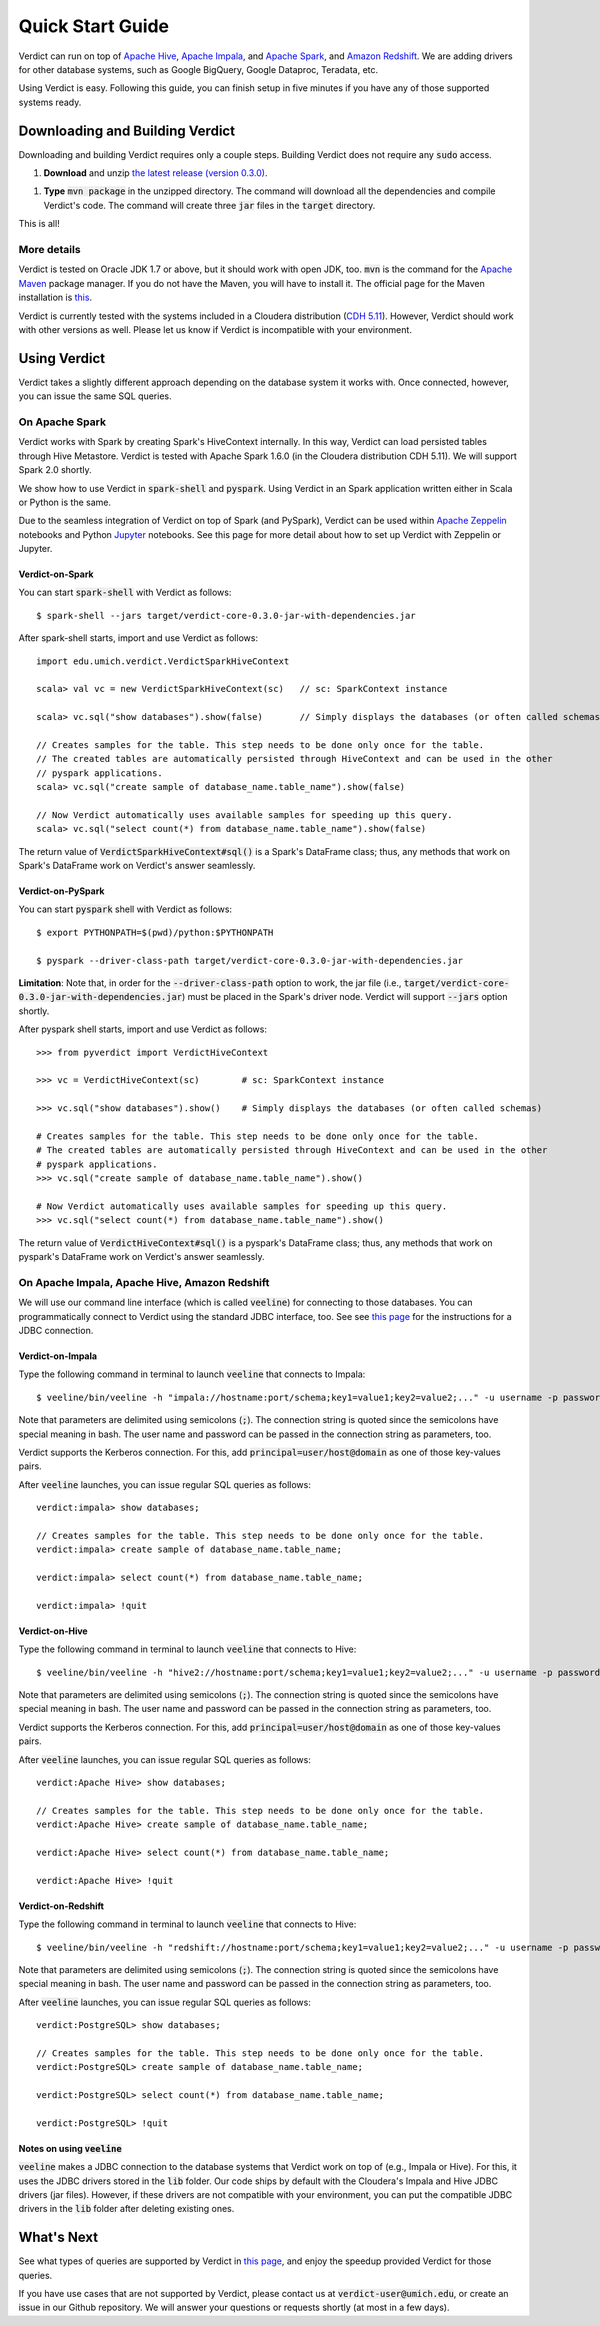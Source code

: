 
Quick Start Guide
=====================

Verdict can run on top of `Apache Hive <https://hive.apache.org/>`_, `Apache Impala <https://impala.incubator.apache.org>`_, and `Apache Spark <https://spark.apache.org/>`_, and `Amazon Redshift <https://aws.amazon.com/redshift/>`_. We are adding drivers for other database systems, such as Google BigQuery, Google Dataproc, Teradata, etc.

Using Verdict is easy. Following this guide, you can finish setup in five minutes if you have any of those supported systems ready.


Downloading and Building Verdict
--------------------------------------

Downloading and building Verdict requires only a couple steps. Building Verdict does not require any :code:`sudo` access.

1. **Download** and unzip `the latest release (version 0.3.0) <https://github.com/mozafari/verdict/releases/download/v0.3.0/verdict-0.3.0.zip>`_.

1. **Type** :code:`mvn package` in the unzipped directory. The command will download all the dependencies and compile Verdict's code. The command will create three :code:`jar` files in the :code:`target` directory.

This is all!

More details
^^^^^^^^^^^^^^^^

Verdict is tested on Oracle JDK 1.7 or above, but it should work with open JDK, too. :code:`mvn` is the command for the `Apache Maven <https://maven.apache.org/>`_ package manager. If you do not have the Maven, you will have to install it. The official page for the Maven installation is `this <https://maven.apache.org/install.html>`_.

Verdict is currently tested with the systems included in a Cloudera distribution (`CDH 5.11 <https://www.cloudera.com/documentation/enterprise/release-notes/topics/cdh_rn_new_in_cdh_511.html>`_). However, Verdict should work with other versions as well. Please let us know if Verdict is incompatible with your environment.


Using Verdict
--------------------------------------

Verdict takes a slightly different approach depending on the database system it works with. Once connected, however, you can issue the same SQL queries.


On Apache Spark
^^^^^^^^^^^^^^^^

Verdict works with Spark by creating Spark's HiveContext internally. In this way, Verdict can load persisted tables through Hive Metastore. Verdict is tested with Apache Spark 1.6.0 (in the Cloudera distribution CDH 5.11). We will support Spark 2.0 shortly.

We show how to use Verdict in :code:`spark-shell` and :code:`pyspark`. Using Verdict in an Spark application written either in Scala or Python is the same.

Due to the seamless integration of Verdict on top of Spark (and PySpark), Verdict can be used within `Apache Zeppelin <https://zeppelin.apache.org/>`_ notebooks and Python `Jupyter <http://jupyter.org/>`_ notebooks. See this page for more detail about how to set up Verdict with Zeppelin or Jupyter.


Verdict-on-Spark
***********************

You can start :code:`spark-shell` with Verdict as follows::

    $ spark-shell --jars target/verdict-core-0.3.0-jar-with-dependencies.jar

After spark-shell starts, import and use Verdict as follows::

    import edu.umich.verdict.VerdictSparkHiveContext

    scala> val vc = new VerdictSparkHiveContext(sc)   // sc: SparkContext instance

    scala> vc.sql("show databases").show(false)       // Simply displays the databases (or often called schemas)

    // Creates samples for the table. This step needs to be done only once for the table.
    // The created tables are automatically persisted through HiveContext and can be used in the other
    // pyspark applications.
    scala> vc.sql("create sample of database_name.table_name").show(false)

    // Now Verdict automatically uses available samples for speeding up this query.
    scala> vc.sql("select count(*) from database_name.table_name").show(false)


The return value of :code:`VerdictSparkHiveContext#sql()` is a Spark's DataFrame class; thus, any methods that work on Spark's DataFrame work on Verdict's answer seamlessly.

.. _verdict-on-pyspark:

Verdict-on-PySpark
***********************

You can start :code:`pyspark` shell with Verdict as follows::

    $ export PYTHONPATH=$(pwd)/python:$PYTHONPATH

    $ pyspark --driver-class-path target/verdict-core-0.3.0-jar-with-dependencies.jar

**Limitation**: Note that, in order for the :code:`--driver-class-path` option to work, the jar file (i.e., :code:`target/verdict-core-0.3.0-jar-with-dependencies.jar`) must be placed in the Spark's driver node. Verdict will support :code:`--jars` option shortly.

After pyspark shell starts, import and use Verdict as follows::

    >>> from pyverdict import VerdictHiveContext

    >>> vc = VerdictHiveContext(sc)        # sc: SparkContext instance

    >>> vc.sql("show databases").show()    # Simply displays the databases (or often called schemas)

    # Creates samples for the table. This step needs to be done only once for the table.
    # The created tables are automatically persisted through HiveContext and can be used in the other
    # pyspark applications.
    >>> vc.sql("create sample of database_name.table_name").show()

    # Now Verdict automatically uses available samples for speeding up this query.
    >>> vc.sql("select count(*) from database_name.table_name").show()


The return value of :code:`VerdictHiveContext#sql()` is a pyspark's DataFrame class; thus, any methods that work on pyspark's DataFrame work on Verdict's answer seamlessly.


On Apache Impala, Apache Hive, Amazon Redshift
^^^^^^^^^^^^^^^^^^^^^^^^^^^^^^^^^^^^^^^^^^^^^^^^

We will use our command line interface (which is called :code:`veeline`) for connecting to those databases. You can programmatically connect to Verdict using the standard JDBC interface, too. See see `this page <http://verdictdb.org>`_ for the instructions for a JDBC connection.

Verdict-on-Impala
***********************

Type the following command in terminal to launch :code:`veeline` that connects to Impala::

    $ veeline/bin/veeline -h "impala://hostname:port/schema;key1=value1;key2=value2;..." -u username -p password

Note that parameters are delimited using semicolons (:code:`;`). The connection string is quoted since the semicolons have special meaning in bash. The user name and password can be passed in the connection string as parameters, too.

Verdict supports the Kerberos connection. For this, add :code:`principal=user/host@domain` as one of those key-values pairs.

After :code:`veeline` launches, you can issue regular SQL queries as follows::

    verdict:impala> show databases;

    // Creates samples for the table. This step needs to be done only once for the table.
    verdict:impala> create sample of database_name.table_name;

    verdict:impala> select count(*) from database_name.table_name;

    verdict:impala> !quit


Verdict-on-Hive
***********************

Type the following command in terminal to launch :code:`veeline` that connects to Hive::

    $ veeline/bin/veeline -h "hive2://hostname:port/schema;key1=value1;key2=value2;..." -u username -p password


Note that parameters are delimited using semicolons (:code:`;`). The connection string is quoted since the semicolons have special meaning in bash. The user name and password can be passed in the connection string as parameters, too.

Verdict supports the Kerberos connection. For this, add :code:`principal=user/host@domain` as one of those key-values pairs.

After :code:`veeline` launches, you can issue regular SQL queries as follows::

    verdict:Apache Hive> show databases;

    // Creates samples for the table. This step needs to be done only once for the table.
    verdict:Apache Hive> create sample of database_name.table_name;

    verdict:Apache Hive> select count(*) from database_name.table_name;

    verdict:Apache Hive> !quit


Verdict-on-Redshift
***********************

Type the following command in terminal to launch :code:`veeline` that connects to Hive::

    $ veeline/bin/veeline -h "redshift://hostname:port/schema;key1=value1;key2=value2;..." -u username -p password


Note that parameters are delimited using semicolons (:code:`;`). The connection string is quoted since the semicolons have special meaning in bash. The user name and password can be passed in the connection string as parameters, too.

After :code:`veeline` launches, you can issue regular SQL queries as follows::

    verdict:PostgreSQL> show databases;

    // Creates samples for the table. This step needs to be done only once for the table.
    verdict:PostgreSQL> create sample of database_name.table_name;

    verdict:PostgreSQL> select count(*) from database_name.table_name;

    verdict:PostgreSQL> !quit


Notes on using :code:`veeline`
*********************************

:code:`veeline` makes a JDBC connection to the database systems that Verdict work on top of (e.g., Impala or Hive). For this, it uses the JDBC drivers stored in the :code:`lib` folder. Our code ships by default with the Cloudera's Impala and Hive JDBC drivers (jar files). However, if these drivers are not compatible with your environment, you can put the compatible JDBC drivers in the :code:`lib` folder after deleting existing ones.


What's Next
----------------

See what types of queries are supported by Verdict in `this page <http://verdictdb.org>`_, and enjoy the speedup provided Verdict for those queries.

If you have use cases that are not supported by Verdict, please contact us at :code:`verdict-user@umich.edu`, or create an issue in our Github repository. We will answer your questions or requests shortly (at most in a few days).
